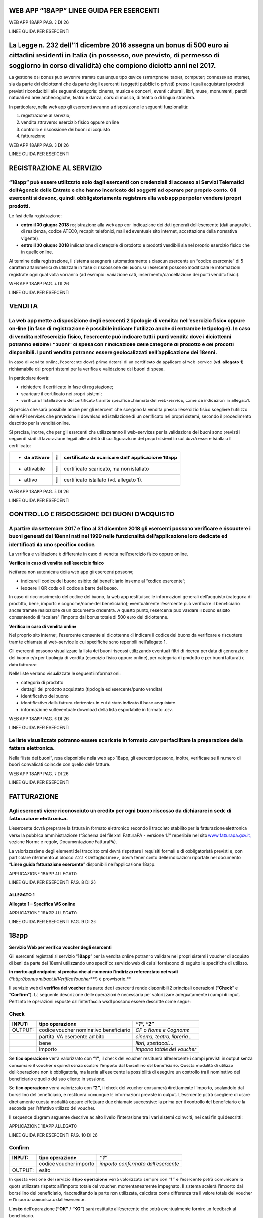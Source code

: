 WEB APP “18APP” LINEE GUIDA PER ESERCENTI
=========================================

WEB APP 18APP PAG. 2 DI 26

LINEE GUIDA PER ESERCENTI

La Legge n. 232 dell’11 dicembre 2016 assegna un bonus di 500 euro ai cittadini residenti in Italia (in possesso, ove previsto, di permesso di soggiorno in corso di validità) che compiono diciotto anni nel 2017.
===================================================================================================================================================================================================================

La gestione del bonus può avvenire tramite qualunque tipo device (smartphone, tablet, computer) connesso ad Internet, sia da parte dei diciottenni che da parte degli esercenti (soggetti pubblici o privati) presso i quali acquistare i prodotti previsti riconducibili alle seguenti categorie: cinema, musica e concerti, eventi culturali, libri, musei, monumenti, parchi naturali ed aree archeologiche, teatro e danza, corsi di musica, di teatro o di lingua straniera.

In particolare, nella web app gli esercenti avranno a disposizione le seguenti funzionalità:

1. registrazione al servizio;

2. vendita attraverso esercizio fisico oppure on line

3. controllo e riscossione dei buoni di acquisto

4. fatturazione

WEB APP 18APP PAG. 3 DI 26

LINEE GUIDA PER ESERCENTI

REGISTRAZIONE AL SERVIZIO
=========================

“18app” può essere utilizzato solo dagli esercenti con credenziali di accesso ai Servizi Telematici dell’Agenzia delle Entrate e che hanno incaricato dei soggetti ad operare per proprio conto. Gli esercenti si devono, quindi, obbligatoriamente registrare alla web app per poter vendere i propri prodotti.
----------------------------------------------------------------------------------------------------------------------------------------------------------------------------------------------------------------------------------------------------------------------------------------------------------------

Le fasi della registrazione:

-  **entro il 30 giugno 2018** registrazione alla web app con indicazione dei dati generali dell’esercente (dati anagrafici, di residenza, codice ATECO, recapiti telefonici, mail ed eventuale sito internet, accettazione della normativa vigente).

-  **entro il 30 giugno 2018** indicazione di categorie di prodotto e prodotti vendibili sia nel proprio esercizio fisico che in quello online.

Al termine della registrazione, il sistema assegnerà automaticamente a ciascun esercente un “codice esercente” di 5 caratteri alfanumerici da utilizzare in fase di riscossione dei buoni. Gli esercenti possono modificare le informazioni registrate ogni qual volta vorranno (ad esempio: variazione dati, inserimento/cancellazione dei punti vendita fisici).

WEB APP 18APP PAG. 4 DI 26

LINEE GUIDA PER ESERCENTI

VENDITA
=======

La web app mette a disposizione degli esercenti 2 tipologie di vendita: nell’esercizio fisico oppure on-line (in fase di registrazione è possibile indicare l’utilizzo anche di entrambe le tipologie). In caso di vendita nell’esercizio fisico, l’esercente può indicare tutti i punti vendita dove i diciottenni potranno esibire i “buoni” di spesa con l’indicazione delle categorie di prodotto e dei prodotti disponibili. I punti vendita potranno essere geolocalizzati nell’applicazione dei 18enni.
--------------------------------------------------------------------------------------------------------------------------------------------------------------------------------------------------------------------------------------------------------------------------------------------------------------------------------------------------------------------------------------------------------------------------------------------------------------------------------------------------------------

In caso di vendita online, l’esercente dovrà prima dotarsi di un certificato da applicare al web-service (**vd. allegato 1**) richiamabile dai propri sistemi per la verifica e validazione dei buoni di spesa.

In particolare dovrà:

-  richiedere il certificato in fase di registazione;

-  scaricare il certificato nei propri sistemi;

-  verificare l’istallazione del certificato tramite specifica chiamata del web-service, come da indicazioni in allegato1.

Si precisa che sarà possibile anche per gli esercenti che scelgono la vendita presso l’esercizio fisico scegliere l’utilizzo delle API services che prevedono il download ed istallazione di un certificato nei propri sistemi, secondo il procedimento descritto per la vendità online.

Si precisa, inoltre, che per gli esercenti che utilizzeranno il web-services per la validazione dei buoni sono previsti i seguenti stati di lavorazione legati alle attività di configurazione dei propri sistemi in cui dovrà essere istallato il certificato:

+----------------+---+---------------------------------------------------+
| -  da attivare |  | certificato da scaricare dall’ applicazione 18app |
+================+===+===================================================+
| -  attivabile  |  | certificato scaricato, ma non istallato           |
+----------------+---+---------------------------------------------------+
| -  attivo      |  | certificato istallato (vd. allegato 1).           |
+----------------+---+---------------------------------------------------+

WEB APP 18APP PAG. 5 DI 26

LINEE GUIDA PER ESERCENTI

CONTROLLO E RISCOSSIONE DEI BUONI D’ACQUISTO
============================================

A partire da settembre 2017 e fino al 31 dicembre 2018 gli esercenti possono verificare e riscuotere i buoni generati dai 18enni nati nel 1999 nelle funzionalità dell’applicazione loro dedicate ed identificati da uno specifico codice.
------------------------------------------------------------------------------------------------------------------------------------------------------------------------------------------------------------------------------------------

La verifica e validazione è differente in caso di vendita nell’esercizio fisico oppure online.

**Verifica in caso di vendita nell’esercizio fisico**

Nell’area non autenticata della web app gli esercenti possono;

-  indicare il codice del buono esibito dal beneficiario insieme al “codice esercente”;

-  leggere il QR code o il codice a barre del buono.

In caso di riconoscimento del codice del buono, la web app restituisce le informazioni generali dell’acquisto (categoria di prodotto, bene, importo e cognome/nome del beneficiario); eventualmente l’esercente può verificare il beneficiario anche tramite l’esibizione di un documento d’identità. A questo punto, l’esercente può validare il buono esibito consentendo di “scalare” l’importo dal bonus totale di 500 euro del diciottenne.

**Verifica in caso di vendita online**

Nel proprio sito internet, l’esercente consente al diciottenne di indicare il codice del buono da verificare e riscuotere tramite chiamata al web-service le cui specifiche sono reperibili nell’allegato 1.

Gli esercenti possono visualizzare la lista dei buoni riscossi utilizzando eventuali filtri di ricerca per data di generazione del buono e/o per tipologia di vendita (esercizio fisico oppure online), per categoria di prodotto e per buoni fatturati o data fatturare.

Nelle liste verrano visualizzate le seguenti informazioni:

-  categoria di prodotto

-  dettagli del prodotto acquistato (tipologia ed esercente/punto vendita)

-  identificativo del buono

-  identificativo della fattura elettronica in cui è stato indicato il bene acquistato

-  informazione sull’eventuale download della lista esportabile in formato .csv.

WEB APP 18APP PAG. 6 DI 26

LINEE GUIDA PER ESERCENTI

Le liste visualizzate potranno essere scaricate in formato .csv per facilitare la preparazione della fattura elettronica.
-------------------------------------------------------------------------------------------------------------------------

Nella “lista dei buoni”, resa disponibile nella web app 18app, gli esercenti possono, inoltre, verificare se il numero di buoni convalidati coincide con quello delle fatture.

WEB APP 18APP PAG. 7 DI 26

LINEE GUIDA PER ESERCENTI

FATTURAZIONE
============

Agli esercenti viene riconosciuto un credito per ogni buono riscosso da dichiarare in sede di fatturazione elettronica.
-----------------------------------------------------------------------------------------------------------------------

L’esercente dovrà preparare la fattura in formato elettronico secondo il tracciato stabilito per la fatturazione elettronica verso la pubblica amministrazione (“Schema del file xml FatturaPA - versione 1.1” reperibile nel sito `www.fatturapa.gov.it, <http://www.fatturapa.gov.it/>`__ sezione Norme e regole, Documentazione FatturaPA).

La valorizzazione degli elementi del tracciato xml dovrà rispettare i requisiti formali e di obbligatorietà previsti e, con particolare riferimento al blocco 2.2.1 <DettaglioLinee>, dovrà tener conto delle indicazioni riportate nel documento “\ **Linee guida fatturazione esercente**\ ” disponibili nell’applicazione 18app.

APPLICAZIONE 18APP ALLEGATO

LINEE GUIDA PER ESERCENTI PAG. 8 DI 26

ALLEGATO 1
~~~~~~~~~~

**Allegato 1 – Specifica WS online**

APPLICAZIONE 18APP ALLEGATO

LINEE GUIDA PER ESERCENTI PAG. 9 DI 26

18app
=====

**Servizio Web per verifica voucher degli esercenti**

Gli esercenti registrati al servizio “\ **18app**\ ” per la vendita online potranno validare nei propri sistemi i voucher di acquisto di beni da parte dei 18enni utilizzando uno specifico servizio web di cui si forniscono di seguito le specifiche di utilizzo.

**In merito agli endpoint, si precisa che al momento l’indirizzo referenziato nel wsdl (**\ *\ *\ http://bonus.mibact.it/VerificaVoucher\ *\ *\ **) è provvisorio.**

Il servizio web di **verifica del voucher** da parte degli esercenti rende disponibili 2 principali operazioni (“**Check**\ ” e “\ **Confirm**\ ”). La seguente descrizione delle operazioni è necessaria per valorizzare adeguatamente i campi di input. Pertanto le operazioni esposte dall’interfaccia wsdl possono essere descritte come segue:

Check
-----

+---------+----------------------------------------+------------------------------+
| INPUT:  | tipo operazione                        | *“1”, “2”*                   |
+=========+========================================+==============================+
| OUTPUT: | codice voucher nominativo beneficiario | *CF o Nome e Cognome*        |
+---------+----------------------------------------+------------------------------+
|         | partita IVA esercente ambito           | *cinema, teatro, libreria…*  |
+---------+----------------------------------------+------------------------------+
|         | bene                                   | *libri, spettacoli…*         |
+---------+----------------------------------------+------------------------------+
|         | importo                                | *importo totale del voucher* |
+---------+----------------------------------------+------------------------------+

Se **tipo operazione** verrà valorizzato con **“1”**, il check del voucher restituerà all’esercente i campi previsti in output senza consumare il voucher e quindi senza scalare l’importo dal borsellino del beneficiario. Questa modalità di utilizzo dell’operazione non è obbligatoria, ma lascia all’esercente la possibilità di eseguire un controllo tra il nominativo del beneficiario e quello del suo cliente in sessione.

Se **tipo operazione** verrà valorizzato con **“2”**, il check del voucher consumerà direttamente l’importo, scalandolo dal borsellino del beneficiario, e restituerà comunque le informazioni previste in output. L’esercente potrà scegliere di usare direttamente questa modalità oppure effettuare due chiamate successive: la prima per il controllo del beneficiario e la seconda per l’effettivo utilizzo del voucher.

Il sequence diagram seguente descrive ad alto livello l’interazione tra i vari sistemi coinvolti, nei casi fin qui descritti:

|image0|

APPLICAZIONE 18APP ALLEGATO

LINEE GUIDA PER ESERCENTI PAG. 10 DI 26

Confirm
-------

+---------+------------------------+-------------------------------------+
| INPUT:  | tipo operazione        | *“1”*                               |
+=========+========================+=====================================+
|         | codice voucher importo | *importo confermato dall’esercente* |
+---------+------------------------+-------------------------------------+
| OUTPUT: | esito                  |                                     |
+---------+------------------------+-------------------------------------+

In questa versione del servizio il **tipo operazione** verrà valorizzato sempre con **“1”** e l’esercente potrà comunicare la quota utilizzata rispetto all’importo totale del voucher, momentaneamente impegnato. Il sistema scalerà l’importo dal borsellino del beneficiario, riaccreditando la parte non utilizzata, calcolata come differenza tra il valore totale del voucher e l’importo comunicato dall’esercente.

L’\ **esito** dell’operazione (**“OK”** / **“KO”**) sarà restituito all’esercente che potrà eventualmente fornire un feedback al beneficiario.

APPLICAZIONE 18APP ALLEGATO

LINEE GUIDA PER ESERCENTI PAG. 11 DI 26

Modalità di autenticazione
==========================

Per consumare il web service di verifica del voucher, ogni esercente dovrà essere dotato di un **certificato di autenticazione** da installare nel proprio client del servizio e da utilizzare nella chiamata SOAP per effettuare l’autenticazione in modalità SSL con certificato client.

Tale certificato X509 sarà generabile e scaricabile in formato .cer direttamente tramite l’applicazione web dedicata agli esercenti, in area autenticata. In particolare il processo di generazione del certificato prevede due step:

1. Il primo step di richiesta del certificato; a seguito di questa operazione il sistema prende in carico la richiesta.

2. Il secondo step di verifica esito della richiesta; questa operazione controlla se è pronto il certificato emesso da CA dedicata ed eventualmente lo rende disponibile per il download.

Durante il primo step sarà necessario caricare un file .der rappresentante la richiesta di certificato alla CA dedicata al progetto. Tale csr deve presentare le seguenti caratteristiche:

-  Algoritmo generazione chiavi: RSA

-  Lunghezza chiavi: 2048 bit

Una volta scaricato il certificato X509 va installato, insieme alla corrispondente chiave privata, nel client utilizzato per il servizio di verifica voucher. Pertanto l’evento di download del certificato non può rappresentare la definitiva attivazione dell’esercente. E’ stato previsto uno step di attivazione, di tipo “Check” con i seguenti valori di input:

-  tipo operazione = 1

-  codice voucher = 11aa22bb

Questa operazione equivale ad una transazione di attivazione, il cui unico effetto è quello di portare l’esercente nello stato attivo. Da questo momento in poi i beneficiari potranno generare voucher reali per tale esercente.

Endpoint del servizio

Il servizio risponde ai seguenti endpoint https://wstest.18app.italia.it/VerificaVoucherWEB/VerificaVoucher (ambiente di prova) https://ws.18app.italia.it/VerificaVoucherWEB/VerificaVoucher (ambiente reale)

APPLICAZIONE 18APP ALLEGATO

LINEE GUIDA PER ESERCENTI PAG. 12 DI 26

Codici di errore
================

La seguente tabella rappresenta i possibili errori gestiti dal sistema:

+-----------------+-------------------------------------------------------------------------------------------------------------------+
| **Codice/Code** | **Descrizione/Description**                                                                                       |
+=================+===================================================================================================================+
| 01              | Errore nel formato dei parametri in input, verificarli e riprovare                                                |
+-----------------+-------------------------------------------------------------------------------------------------------------------+
|                 | Error in the input parameters, check and try again                                                                |
+-----------------+-------------------------------------------------------------------------------------------------------------------+
| 02              | Il buono richiesto non è disponibile sul sistema o è già stato riscosso o annullato                               |
+-----------------+-------------------------------------------------------------------------------------------------------------------+
|                 | The requested voucher is not available on the system. It could be already collected or canceled                   |
+-----------------+-------------------------------------------------------------------------------------------------------------------+
| 03              | Impossibile attivare l'esercente. Verificare che i dati siano corretti e che                                      |
|                 |                                                                                                                   |
|                 | l'esercente non sia già stato attivato                                                                            |
+-----------------+-------------------------------------------------------------------------------------------------------------------+
|                 | Impossible to activate the user. Please verify input parameters and that the user has not been already activated. |
+-----------------+-------------------------------------------------------------------------------------------------------------------+
| 04              | L'importo richiesto è superiore all'importo del buono selezionato                                                 |
+-----------------+-------------------------------------------------------------------------------------------------------------------+
|                 | The amount claimed is greater than the amount of the selected voucher                                             |
+-----------------+-------------------------------------------------------------------------------------------------------------------+
| 05              | Non si può verificare o consumare il buono poichè l'esercente risulta non attivo                                  |
+-----------------+-------------------------------------------------------------------------------------------------------------------+
|                 | User inactive, voucher impossible to verify.                                                                      |
+-----------------+-------------------------------------------------------------------------------------------------------------------+
| 06              | Ambito e bene del buono non coincidono con ambiti e beni trattati dall’esercente                                  |
+-----------------+-------------------------------------------------------------------------------------------------------------------+
|                 | Category and type of this voucher are not aligned with category and type managed by the user.                     |
+-----------------+-------------------------------------------------------------------------------------------------------------------+

|image1|

APPLICAZIONE 18APP ALLEGATO

LINEE GUIDA PER ESERCENTI PAG. 13 DI 26

Esempi di request/response
==========================

Di seguito si riportano due esempi di request e relativa response, sia per l’operation “Check” che per l’operation “Confirm”.

“Check”

Check request:

<soapenv:Envelope xmlns:soapenv="http://schemas.xmlsoap.org/soap/envelope/" xmlns:ver="http://bonus.mibact.it/VerificaVoucher/">

<soapenv:Header/>

<soapenv:Body>

<ver:CheckRequestObj>

<checkReq>

<tipoOperazione>1</tipoOperazione>

<codiceVoucher>2a75f266</codiceVoucher>

<!--Optional:

<partitaIvaEsercente>?</partitaIvaEsercente>

-->

</checkReq>

</ver:CheckRequestObj>

</soapenv:Body>

</soapenv:Envelope> Check response:

<soapenv:Envelope xmlns:soapenv="http://schemas.xmlsoap.org/soap/envelope/">

<soapenv:Body>

<a:CheckResponseObj xmlns:a="http://bonus.mibact.it/VerificaVoucher/">

<checkResp>

<nominativoBeneficiario>AAABBB10X10X111D</nominativoBeneficiario>

<partitaIvaEsercente>01043931003</partitaIvaEsercente>

|image2|

APPLICAZIONE 18APP ALLEGATO

LINEE GUIDA PER ESERCENTI PAG. 14 DI 26

<ambito>Teatro</ambito>

<bene>Biglietti</bene>

<importo>40.5</importo>

</checkResp>

</a:CheckResponseObj>

</soapenv:Body>

</soapenv:Envelope>

“Confirm”

Confirm request:

<soapenv:Envelope xmlns:soapenv="http://schemas.xmlsoap.org/soap/envelope/" xmlns:ver="http://bonus.mibact.it/VerificaVoucher/">

<soapenv:Header/>

<soapenv:Body>

<ver:ConfirmRequestObj>

<checkReq>

<tipoOperazione>1</tipoOperazione>

<codiceVoucher>2a75f266</codiceVoucher>

<importo>30.20</importo>

</checkReq>

</ver:ConfirmRequestObj>

</soapenv:Body>

</soapenv:Envelope> Confirm response:

<soapenv:Envelope xmlns:soapenv="http://schemas.xmlsoap.org/soap/envelope/">

<soapenv:Body>

<a:ConfirmResponseObj xmlns:a="http://bonus.mibact.it/VerificaVoucher/">

<checkResp>

<esito>OK</esito>

</checkResp>

</a:ConfirmResponseObj>

</soapenv:Body>

</soapenv:Envelope>

APPLICAZIONE 18APP ALLEGATO

LINEE GUIDA PER ESERCENTI PAG. 15 DI 26

WSDL VerificaVoucher.wsdl
=========================

targetnamespace: http://bonus.mibact.it/VerificaVoucher/

services bindings porttypes messages types

`VerificaVouc <#_bookmark0>`__ `her <#_bookmark0>`__
----------------------------------------------------

`VerificaVoucherS <#_bookmark2>`__\ `OAP <#_bookmark2>`__

`VerificaVouc <#_bookmark3>`__\ `her <#_bookmark3>`__

`CheckRequest <#_bookmark6>`__\ `Check <#_bookmark18>`__

`CheckRespons <#_bookmark7>`__\ `e <#_bookmark7>`__\ `ConfirmReque <#_bookmark8>`__\ `st <#_bookmark8>`__\ `ConfirmRespo <#_bookmark9>`__\ `nse <#_bookmark9>`__

`CheckRequestObj <#_bookmark10>`__\ `CheckResponse <#_bookmark22>`__

`CheckResponseO <#_bookmark12>`__\ `bj <#_bookmark12>`__

`Confirm <#_bookmark28>`__\ `ConfirmRequestO <#_bookmark14>`__\ `bj <#_bookmark14>`__

`ConfirmResponse <#_bookmark32>`__

`ConfirmResponse <#_bookmark16>`__\ `Obj <#_bookmark16>`__

attributeFormDefault: elementFormDefault:

targetNamespace: http://bonus.mibact.it/VerificaVoucher/

Elements Complex types

`CheckRequestObj <#_bookmark10>`__\ `Check <#_bookmark18>`__\ `CheckResponseObj <#_bookmark12>`__\ `CheckResponse <#_bookmark22>`__\ `ConfirmRequestObj <#_bookmark14>`__\ `Confirm <#_bookmark28>`__\ `ConfirmResponseObj <#_bookmark16>`__\ `ConfirmResponse <#_bookmark32>`__

service **VerificaVoucher**

+---------+--------------------------------------------------------------------------+
| diagram | |image3|                                                                 |
+=========+==========================================================================+
| ports   | **VerificaVoucherSOAP**                                                  |
|         |                                                                          |
|         | binding `tns:VerificaVoucherSOAP <#_bookmark2>`__                        |
|         |                                                                          |
|         | extensibility <soap:address                                              |
|         |                                                                          |
|         | location="https://bonus.mibact.it/VerificaVoucherWEB/VerificaVoucher"/>  |
+---------+--------------------------------------------------------------------------+
| source  | <wsdl:service name="VerificaVoucher">                                    |
|         |                                                                          |
|         | <wsdl:port name="VerificaVoucherSOAP" binding="tns:VerificaVoucherSOAP"> |
+---------+--------------------------------------------------------------------------+

APPLICAZIONE 18APP ALLEGATO

LINEE GUIDA PER ESERCENTI PAG. 16 DI 26

+--+---------------------------------------------------------------------------------------+
|  | <soap:address location="https://bonus.mibact.it/VerificaVoucherWEB/VerificaVoucher"/> |
|  |                                                                                       |
|  | </wsdl:port>                                                                          |
|  |                                                                                       |
|  | </wsdl:service>                                                                       |
+--+---------------------------------------------------------------------------------------+

binding **VerificaVoucherSOAP**

+---------------+----------------------------------------------------------------------------------------------------------------------------------+
| diagram       | |image4|                                                                                                                         |
+===============+==================================================================================================================================+
| type          | `tns:VerificaVoucher <#_bookmark3>`__                                                                                            |
+---------------+----------------------------------------------------------------------------------------------------------------------------------+
| extensibility | <soap:binding style="document" transport=\ `"http://schemas.xmlsoap.org/soap/http <http://schemas.xmlsoap.org/soap/http>`__"/>   |
+---------------+----------------------------------------------------------------------------------------------------------------------------------+
| operations    | **Check**                                                                                                                        |
|               |                                                                                                                                  |
|               | extensibility <soap:operation                                                                                                    |
|               |                                                                                                                                  |
|               | soapAction="http://bonus.mibact.it/VerificaVoucher/Check"/>                                                                      |
|               |                                                                                                                                  |
|               | input <soap:body use="literal"/>                                                                                                 |
|               |                                                                                                                                  |
|               | output <soap:body use="literal"/>                                                                                                |
|               |                                                                                                                                  |
|               | **Confirm**                                                                                                                      |
|               |                                                                                                                                  |
|               | extensibility <soap:operation                                                                                                    |
|               |                                                                                                                                  |
|               | soapAction="http://bonus.mibact.it/VerificaVoucher/Confirm"/>                                                                    |
|               |                                                                                                                                  |
|               | input <soap:body use="literal"/>                                                                                                 |
|               |                                                                                                                                  |
|               | output <soap:body use="literal"/>                                                                                                |
+---------------+----------------------------------------------------------------------------------------------------------------------------------+
| used by       | Port `VerificaVoucherSOAP <#_bookmark1>`__ in Service `VerificaVoucher <#_bookmark0>`__                                          |
+---------------+----------------------------------------------------------------------------------------------------------------------------------+
| source        | <wsdl:binding name="VerificaVoucherSOAP" type="tns:VerificaVoucher">                                                             |
|               |                                                                                                                                  |
|               | <soap:binding style="document" transport=\ `"http://schemas.xmlsoap.org/soap/http <http://schemas.xmlsoap.org/soap/http>`__"/>   |
|               |                                                                                                                                  |
|               | <wsdl:operation name="Check">                                                                                                    |
|               |                                                                                                                                  |
|               | <soap:operation soapAction=\ `"http://bonus.mibact.it/VerificaVoucher/Check <http://bonus.mibact.it/VerificaVoucher/Check>`__"/> |
|               |                                                                                                                                  |
|               | <wsdl:input>                                                                                                                     |
|               |                                                                                                                                  |
|               | <soap:body use="literal"/>                                                                                                       |
+---------------+----------------------------------------------------------------------------------------------------------------------------------+

APPLICAZIONE 18APP ALLEGATO

LINEE GUIDA PER ESERCENTI PAG. 17 DI 26

+--+--------------------------------------------------------------------------------------------------------------------------------------+
|  | </wsdl:input>                                                                                                                        |
|  |                                                                                                                                      |
|  | <wsdl:output>                                                                                                                        |
|  |                                                                                                                                      |
|  | <soap:body use="literal"/>                                                                                                           |
|  |                                                                                                                                      |
|  | </wsdl:output>                                                                                                                       |
|  |                                                                                                                                      |
|  | </wsdl:operation>                                                                                                                    |
|  |                                                                                                                                      |
|  | <wsdl:operation name="Confirm">                                                                                                      |
|  |                                                                                                                                      |
|  | <soap:operation soapAction=\ `"http://bonus.mibact.it/VerificaVoucher/Confirm <http://bonus.mibact.it/VerificaVoucher/Confirm>`__"/> |
|  |                                                                                                                                      |
|  | <wsdl:input>                                                                                                                         |
|  |                                                                                                                                      |
|  | <soap:body use="literal"/>                                                                                                           |
|  |                                                                                                                                      |
|  | </wsdl:input>                                                                                                                        |
|  |                                                                                                                                      |
|  | <wsdl:output>                                                                                                                        |
|  |                                                                                                                                      |
|  | <soap:body use="literal"/>                                                                                                           |
|  |                                                                                                                                      |
|  | </wsdl:output>                                                                                                                       |
|  |                                                                                                                                      |
|  | </wsdl:operation>                                                                                                                    |
|  |                                                                                                                                      |
|  | </wsdl:binding>                                                                                                                      |
+--+--------------------------------------------------------------------------------------------------------------------------------------+

porttype **VerificaVoucher**

+------------+-----------------------------------------------+
| diagram    | |image5|                                      |
+============+===============================================+
| operations | **Check**                                     |
|            |                                               |
|            | input `tns:CheckRequest <#_bookmark6>`__      |
|            |                                               |
|            | output `tns:CheckResponse <#_bookmark7>`__    |
|            |                                               |
|            | **Confirm**                                   |
|            |                                               |
|            | input `tns:ConfirmRequest <#_bookmark8>`__    |
|            |                                               |
|            | output `tns:ConfirmResponse <#_bookmark9>`__  |
+------------+-----------------------------------------------+
| used by    | binding `VerificaVoucherSOAP <#_bookmark2>`__ |
+------------+-----------------------------------------------+
| source     | <wsdl:portType name="VerificaVoucher">        |
|            |                                               |
|            | <wsdl:operation name="Check">                 |
|            |                                               |
|            | <wsdl:input message="tns:CheckRequest"/>      |
|            |                                               |
|            | <wsdl:output message="tns:CheckResponse"/>    |
|            |                                               |
|            | </wsdl:operation>                             |
|            |                                               |
|            | <wsdl:operation name="Confirm">               |
+------------+-----------------------------------------------+

APPLICAZIONE 18APP ALLEGATO

LINEE GUIDA PER ESERCENTI PAG. 18 DI 26

+--+----------------------------------------------+
|  | <wsdl:input message="tns:ConfirmRequest"/>   |
|  |                                              |
|  | <wsdl:output message="tns:ConfirmResponse"/> |
|  |                                              |
|  | </wsdl:operation>                            |
|  |                                              |
|  | </wsdl:portType>                             |
+--+----------------------------------------------+

message **CheckRequest**

+---------+-----------------------------------------------------------------------------------------+
| parts   | **parameters**                                                                          |
|         |                                                                                         |
|         | element `tns:CheckRequestObj <#_bookmark10>`__                                          |
+=========+=========================================================================================+
| used by | Operation `Check <#_bookmark4>`__ in PortType `VerificaVouche <#_bookmark3>`__\ **\ r** |
+---------+-----------------------------------------------------------------------------------------+
| source  | <wsdl:message name="CheckRequest">                                                      |
|         |                                                                                         |
|         | <wsdl:part name="parameters" element="tns:CheckRequestObj"/>                            |
|         |                                                                                         |
|         | </wsdl:message>                                                                         |
+---------+-----------------------------------------------------------------------------------------+

message **CheckResponse**

+---------+-----------------------------------------------------------------------------------------+
| parts   | **parameters**                                                                          |
|         |                                                                                         |
|         | element `tns:CheckResponseObj <#_bookmark12>`__                                         |
+=========+=========================================================================================+
| used by | Operation `Check <#_bookmark4>`__ in PortType `VerificaVouche <#_bookmark3>`__\ **\ r** |
+---------+-----------------------------------------------------------------------------------------+
| source  | <wsdl:message name="CheckResponse">                                                     |
|         |                                                                                         |
|         | <wsdl:part name="parameters" element="tns:CheckResponseObj"/>                           |
|         |                                                                                         |
|         | </wsdl:message>                                                                         |
+---------+-----------------------------------------------------------------------------------------+

message **ConfirmRequest**

+---------+-------------------------------------------------------------------------------------------+
| parts   | **parameters**                                                                            |
|         |                                                                                           |
|         | element `tns:ConfirmRequestObj <#_bookmark14>`__                                          |
+=========+===========================================================================================+
| used by | Operation `Confirm <#_bookmark5>`__ in PortType `VerificaVouche <#_bookmark3>`__\ **\ r** |
+---------+-------------------------------------------------------------------------------------------+
| source  | <wsdl:message name="ConfirmRequest">                                                      |
|         |                                                                                           |
|         | <wsdl:part name="parameters" element="tns:ConfirmRequestObj"/>                            |
|         |                                                                                           |
|         | </wsdl:message>                                                                           |
+---------+-------------------------------------------------------------------------------------------+

message **ConfirmResponse**

**Codice campo modificato Codice campo modificato**

**Codice campo modificato Codice campo modificato**

**Codice campo modificato Codice campo modificato**

**Codice campo modificato Codice campo modificato**

APPLICAZIONE 18APP ALLEGATO

LINEE GUIDA PER ESERCENTI PAG. 19 DI 26

element **CheckRequestObj**

+------------+-------------------------------------------------+
| diagram    | |image6|                                        |
+============+=================================================+
| namespace  | http://bonus.mibact.it/VerificaVoucher/         |
+------------+-------------------------------------------------+
| properties | content complex                                 |
+------------+-------------------------------------------------+
| children   | `checkReq <#_bookmark11>`__                     |
+------------+-------------------------------------------------+
| source     | <xsd:element name="CheckRequestObj">            |
|            |                                                 |
|            | <xsd:complexType>                               |
|            |                                                 |
|            | <xsd:sequence>                                  |
|            |                                                 |
|            | <xsd:element name="checkReq" type="tns:Check"/> |
|            |                                                 |
|            | </xsd:sequence>                                 |
|            |                                                 |
|            | </xsd:complexType>                              |
|            |                                                 |
|            | </xsd:element>                                  |
+------------+-------------------------------------------------+

element **CheckRequestObj/checkReq**

+------------+-----------------------------------------------------------------------------------------------------------------------------+
| diagram    | |image7|                                                                                                                    |
+============+=============================================================================================================================+
| type       | `tns:Check <#_bookmark18>`__                                                                                                |
+------------+-----------------------------------------------------------------------------------------------------------------------------+
| properties | content complex                                                                                                             |
+------------+-----------------------------------------------------------------------------------------------------------------------------+
| children   | `tipoOperazione <#_bookmark19>`__\ **\ **\ `codiceVoucher <#_bookmark20>`__\ **\ **\ `partitaIvaEsercente <#_bookmark21>`__ |
+------------+-----------------------------------------------------------------------------------------------------------------------------+
| source     | <xsd:element name="checkReq" type="tns:Check"/>                                                                             |
+------------+-----------------------------------------------------------------------------------------------------------------------------+

element **CheckResponseObj**

+------------+-----------------------------------------+
| diagram    | |image8|                                |
+============+=========================================+
| namespace  | http://bonus.mibact.it/VerificaVoucher/ |
+------------+-----------------------------------------+
| properties | content complex                         |
+------------+-----------------------------------------+
| children   | `checkResp <#_bookmark13>`__            |
+------------+-----------------------------------------+
| source     | <xsd:element name="CheckResponseObj">   |
+------------+-----------------------------------------+

APPLICAZIONE 18APP ALLEGATO

LINEE GUIDA PER ESERCENTI PAG. 20 DI 26

+--+----------------------------------------------------------+
|  | <xsd:complexType>                                        |
|  |                                                          |
|  | <xsd:sequence>                                           |
|  |                                                          |
|  | <xsd:element name="checkResp" type="tns:CheckResponse"/> |
|  |                                                          |
|  | </xsd:sequence>                                          |
|  |                                                          |
|  | </xsd:complexType>                                       |
|  |                                                          |
|  | </xsd:element>                                           |
+--+----------------------------------------------------------+

element **CheckResponseObj/checkResp**

+------------+-----------------------------------------------------------------------------------------------------------------------------------------------------------------------------------------------------------------------------------+
| diagram    | |image9|                                                                                                                                                                                                                          |
+============+===================================================================================================================================================================================================================================+
| type       | `tns:CheckResponse <#_bookmark22>`__                                                                                                                                                                                              |
+------------+-----------------------------------------------------------------------------------------------------------------------------------------------------------------------------------------------------------------------------------+
| properties | content complex                                                                                                                                                                                                                   |
+------------+-----------------------------------------------------------------------------------------------------------------------------------------------------------------------------------------------------------------------------------+
| children   | `nominativoBeneficiario <#element-checkresponsenominativobeneficiario>`__\ **\ **\ `partitaIvaEsercente <#_bookmark24>`__\ **\ **\ `ambito <#_bookmark25>`__\ **\ **\ `bene <#_bookmark26>`__\ **\ **\ `importo <#_bookmark27>`__ |
+------------+-----------------------------------------------------------------------------------------------------------------------------------------------------------------------------------------------------------------------------------+
| source     | <xsd:element name="checkResp" type="tns:CheckResponse"/>                                                                                                                                                                          |
+------------+-----------------------------------------------------------------------------------------------------------------------------------------------------------------------------------------------------------------------------------+

element **ConfirmRequestObj**

+------------+---------------------------------------------------+
| diagram    | |image10|                                         |
+============+===================================================+
| namespace  | http://bonus.mibact.it/VerificaVoucher/           |
+------------+---------------------------------------------------+
| properties | content complex                                   |
+------------+---------------------------------------------------+
| children   | `checkReq <#_bookmark15>`__                       |
+------------+---------------------------------------------------+
| source     | <xsd:element name="ConfirmRequestObj">            |
|            |                                                   |
|            | <xsd:complexType>                                 |
|            |                                                   |
|            | <xsd:sequence>                                    |
|            |                                                   |
|            | <xsd:element name="checkReq" type="tns:Confirm"/> |
|            |                                                   |
|            | </xsd:sequence>                                   |
|            |                                                   |
|            | </xsd:complexType>                                |
|            |                                                   |
|            | </xsd:element>                                    |
+------------+---------------------------------------------------+

APPLICAZIONE 18APP ALLEGATO

LINEE GUIDA PER ESERCENTI PAG. 21 DI 26

element **ConfirmRequestObj/checkReq**

+------------+-----------------------------------------------------------------------------------------------------------------+
| diagram    | |image11|                                                                                                       |
+============+=================================================================================================================+
| type       | `tns:Confirm <#_bookmark28>`__                                                                                  |
+------------+-----------------------------------------------------------------------------------------------------------------+
| properties | content complex                                                                                                 |
+------------+-----------------------------------------------------------------------------------------------------------------+
| children   | `tipoOperazione <#_bookmark29>`__\ **\ **\ `codiceVoucher <#_bookmark30>`__\ **\ **\ `importo <#_bookmark31>`__ |
+------------+-----------------------------------------------------------------------------------------------------------------+
| source     | <xsd:element name="checkReq" type="tns:Confirm"/>                                                               |
+------------+-----------------------------------------------------------------------------------------------------------------+

element **ConfirmResponseObj**

+------------+------------------------------------------------------------+
| diagram    | |image12|                                                  |
+============+============================================================+
| namespace  | http://bonus.mibact.it/VerificaVoucher/                    |
+------------+------------------------------------------------------------+
| properties | content complex                                            |
+------------+------------------------------------------------------------+
| children   | `checkResp <#_bookmark17>`__                               |
+------------+------------------------------------------------------------+
| source     | <xsd:element name="ConfirmResponseObj">                    |
|            |                                                            |
|            | <xsd:complexType>                                          |
|            |                                                            |
|            | <xsd:sequence>                                             |
|            |                                                            |
|            | <xsd:element name="checkResp" type="tns:ConfirmResponse"/> |
|            |                                                            |
|            | </xsd:sequence>                                            |
|            |                                                            |
|            | </xsd:complexType>                                         |
|            |                                                            |
|            | </xsd:element>                                             |
+------------+------------------------------------------------------------+

element **ConfirmResponseObj/checkResp**

+---------+----------------------------------------+
| diagram | |image13|                              |
+=========+========================================+
| type    | `tns:ConfirmResponse <#_bookmark32>`__ |
+---------+----------------------------------------+

APPLICAZIONE 18APP ALLEGATO

LINEE GUIDA PER ESERCENTI PAG. 22 DI 26

+------------+------------------------------------------------------------+
| properties | content complex                                            |
+============+============================================================+
| children   | `esito <#_bookmark33>`__                                   |
+------------+------------------------------------------------------------+
| source     | <xsd:element name="checkResp" type="tns:ConfirmResponse"/> |
+------------+------------------------------------------------------------+

complexType **Check**

+-----------+-----------------------------------------------------------------------------------------------------------------------------+
| diagram   | |image14|                                                                                                                   |
+===========+=============================================================================================================================+
| namespace | http://bonus.mibact.it/VerificaVoucher/                                                                                     |
+-----------+-----------------------------------------------------------------------------------------------------------------------------+
| children  | `tipoOperazione <#_bookmark19>`__\ **\ **\ `codiceVoucher <#_bookmark20>`__\ **\ **\ `partitaIvaEsercente <#_bookmark21>`__ |
+-----------+-----------------------------------------------------------------------------------------------------------------------------+
| used by   | element `CheckRequestObj/checkReq <#_bookmark11>`__                                                                         |
+-----------+-----------------------------------------------------------------------------------------------------------------------------+
| source    | <xsd:complexType name="Check">                                                                                              |
|           |                                                                                                                             |
|           | <xsd:sequence>                                                                                                              |
|           |                                                                                                                             |
|           | <xsd:element name="tipoOperazione" type="xsd:string" minOccurs="1" maxOccurs="1"/>                                          |
|           |                                                                                                                             |
|           | <xsd:element name="codiceVoucher" type="xsd:string" minOccurs="1" maxOccurs="1"/>                                           |
|           |                                                                                                                             |
|           | <xsd:element name="partitaIvaEsercente" type="xsd:string" minOccurs="0" maxOccurs="1"/>                                     |
|           |                                                                                                                             |
|           | </xsd:sequence>                                                                                                             |
|           |                                                                                                                             |
|           | </xsd:complexType>                                                                                                          |
+-----------+-----------------------------------------------------------------------------------------------------------------------------+

element **Check/tipoOperazione**

+------------+------------------------------------------------------------------------------------+
| diagram    | |image15|                                                                          |
+============+====================================================================================+
| type       | **xsd:string**                                                                     |
+------------+------------------------------------------------------------------------------------+
| properties | content simple                                                                     |
+------------+------------------------------------------------------------------------------------+
| source     | <xsd:element name="tipoOperazione" type="xsd:string" minOccurs="1" maxOccurs="1"/> |
+------------+------------------------------------------------------------------------------------+

element **Check/codiceVoucher**

+---------+-----------+
| diagram | |image16| |
+---------+-----------+

APPLICAZIONE 18APP ALLEGATO

LINEE GUIDA PER ESERCENTI PAG. 23 DI 26

+------------+-----------------------------------------------------------------------------------+
| type       | **xsd:string**                                                                    |
+============+===================================================================================+
| properties | content simple                                                                    |
+------------+-----------------------------------------------------------------------------------+
| source     | <xsd:element name="codiceVoucher" type="xsd:string" minOccurs="1" maxOccurs="1"/> |
+------------+-----------------------------------------------------------------------------------+

element **Check/partitaIvaEsercente**

+------------+-----------------------------------------------------------------------------------------+
| diagram    | |image17|                                                                               |
+============+=========================================================================================+
| type       | **xsd:string**                                                                          |
+------------+-----------------------------------------------------------------------------------------+
| properties | minOcc 0                                                                                |
|            |                                                                                         |
|            | maxOcc 1 content simple                                                                 |
+------------+-----------------------------------------------------------------------------------------+
| source     | <xsd:element name="partitaIvaEsercente" type="xsd:string" minOccurs="0" maxOccurs="1"/> |
+------------+-----------------------------------------------------------------------------------------+

complexType **CheckResponse**

+-----------+-----------------------------------------------------------------------------------------------------------------------------------------------------------------------------------------------------------------------------------+
| diagram   | |image18|                                                                                                                                                                                                                         |
+===========+===================================================================================================================================================================================================================================+
| namespace | http://bonus.mibact.it/VerificaVoucher/                                                                                                                                                                                           |
+-----------+-----------------------------------------------------------------------------------------------------------------------------------------------------------------------------------------------------------------------------------+
| children  | `nominativoBeneficiario <#element-checkresponsenominativobeneficiario>`__\ **\ **\ `partitaIvaEsercente <#_bookmark24>`__\ **\ **\ `ambito <#_bookmark25>`__\ **\ **\ `bene <#_bookmark26>`__\ **\ **\ `importo <#_bookmark27>`__ |
+-----------+-----------------------------------------------------------------------------------------------------------------------------------------------------------------------------------------------------------------------------------+
| used by   | element `CheckResponseObj/checkResp <#_bookmark13>`__                                                                                                                                                                             |
+-----------+-----------------------------------------------------------------------------------------------------------------------------------------------------------------------------------------------------------------------------------+
| source    | <xsd:complexType name="CheckResponse">                                                                                                                                                                                            |
|           |                                                                                                                                                                                                                                   |
|           | <xsd:sequence>                                                                                                                                                                                                                    |
|           |                                                                                                                                                                                                                                   |
|           | <xsd:element name="nominativoBeneficiario" type="xsd:string" minOccurs="1" maxOccurs="1"/>                                                                                                                                        |
|           |                                                                                                                                                                                                                                   |
|           | <xsd:element name="partitaIvaEsercente" type="xsd:string" minOccurs="1" maxOccurs="1"/>                                                                                                                                           |
|           |                                                                                                                                                                                                                                   |
|           | <xsd:element name="ambito" type="xsd:string" minOccurs="1" maxOccurs="1"/>                                                                                                                                                        |
|           |                                                                                                                                                                                                                                   |
|           | <xsd:element name="bene" type="xsd:string" minOccurs="1" maxOccurs="1"/>                                                                                                                                                          |
|           |                                                                                                                                                                                                                                   |
|           | <xsd:element name="importo" type="xsd:double" minOccurs="1" maxOccurs="1"/>                                                                                                                                                       |
|           |                                                                                                                                                                                                                                   |
|           | </xsd:sequence>                                                                                                                                                                                                                   |
|           |                                                                                                                                                                                                                                   |
|           | </xsd:complexType>                                                                                                                                                                                                                |
+-----------+-----------------------------------------------------------------------------------------------------------------------------------------------------------------------------------------------------------------------------------+

APPLICAZIONE 18APP ALLEGATO

LINEE GUIDA PER ESERCENTI PAG. 24 DI 26

element CheckResponse/nominativoBeneficiario
--------------------------------------------

+------------+--------------------------------------------------------------------------------------------+
| diagram    | |image19|                                                                                  |
+============+============================================================================================+
| type       | **xsd:string**                                                                             |
+------------+--------------------------------------------------------------------------------------------+
| properties | content simple                                                                             |
+------------+--------------------------------------------------------------------------------------------+
| source     | <xsd:element name="nominativoBeneficiario" type="xsd:string" minOccurs="1" maxOccurs="1"/> |
+------------+--------------------------------------------------------------------------------------------+

element **CheckResponse/partitaIvaEsercente**

+------------+-----------------------------------------------------------------------------------------+
| diagram    | |image20|                                                                               |
+============+=========================================================================================+
| type       | **xsd:string**                                                                          |
+------------+-----------------------------------------------------------------------------------------+
| properties | content simple                                                                          |
+------------+-----------------------------------------------------------------------------------------+
| source     | <xsd:element name="partitaIvaEsercente" type="xsd:string" minOccurs="1" maxOccurs="1"/> |
+------------+-----------------------------------------------------------------------------------------+

element **CheckResponse/ambito**

+------------+----------------------------------------------------------------------------+
| diagram    | |image21|                                                                  |
+============+============================================================================+
| type       | **xsd:string**                                                             |
+------------+----------------------------------------------------------------------------+
| properties | content simple                                                             |
+------------+----------------------------------------------------------------------------+
| source     | <xsd:element name="ambito" type="xsd:string" minOccurs="1" maxOccurs="1"/> |
+------------+----------------------------------------------------------------------------+

element **CheckResponse/bene**

+------------+--------------------------------------------------------------------------+
| diagram    | |image22|                                                                |
+============+==========================================================================+
| type       | **xsd:string**                                                           |
+------------+--------------------------------------------------------------------------+
| properties | content simple                                                           |
+------------+--------------------------------------------------------------------------+
| source     | <xsd:element name="bene" type="xsd:string" minOccurs="1" maxOccurs="1"/> |
+------------+--------------------------------------------------------------------------+

APPLICAZIONE 18APP ALLEGATO

LINEE GUIDA PER ESERCENTI PAG. 25 DI 26

element **CheckResponse/importo**

+------------+-----------------------------------------------------------------------------+
| diagram    | |image23|                                                                   |
+============+=============================================================================+
| type       | **xsd:double**                                                              |
+------------+-----------------------------------------------------------------------------+
| properties | content simple                                                              |
+------------+-----------------------------------------------------------------------------+
| source     | <xsd:element name="importo" type="xsd:double" minOccurs="1" maxOccurs="1"/> |
+------------+-----------------------------------------------------------------------------+

complexType **Confirm**

+-----------+-----------------------------------------------------------------------------------------------------------------+
| diagram   | |image24|                                                                                                       |
+===========+=================================================================================================================+
| namespace | http://bonus.mibact.it/VerificaVoucher/                                                                         |
+-----------+-----------------------------------------------------------------------------------------------------------------+
| children  | `tipoOperazione <#_bookmark29>`__\ **\ **\ `codiceVoucher <#_bookmark30>`__\ **\ **\ `importo <#_bookmark31>`__ |
+-----------+-----------------------------------------------------------------------------------------------------------------+
| used by   | element `ConfirmRequestObj/checkReq <#_bookmark15>`__                                                           |
+-----------+-----------------------------------------------------------------------------------------------------------------+
| source    | <xsd:complexType name="Confirm">                                                                                |
|           |                                                                                                                 |
|           | <xsd:sequence>                                                                                                  |
|           |                                                                                                                 |
|           | <xsd:element name="tipoOperazione" type="xsd:string" minOccurs="1" maxOccurs="1"/>                              |
|           |                                                                                                                 |
|           | <xsd:element name="codiceVoucher" type="xsd:string" minOccurs="1" maxOccurs="1"/>                               |
|           |                                                                                                                 |
|           | <xsd:element name="importo" type="xsd:double" minOccurs="1" maxOccurs="1"/>                                     |
|           |                                                                                                                 |
|           | </xsd:sequence>                                                                                                 |
|           |                                                                                                                 |
|           | </xsd:complexType>                                                                                              |
+-----------+-----------------------------------------------------------------------------------------------------------------+

element **Confirm/tipoOperazione**

+------------+------------------------------------------------------------------------------------+
| diagram    | |image25|                                                                          |
+============+====================================================================================+
| type       | **xsd:string**                                                                     |
+------------+------------------------------------------------------------------------------------+
| properties | content simple                                                                     |
+------------+------------------------------------------------------------------------------------+
| source     | <xsd:element name="tipoOperazione" type="xsd:string" minOccurs="1" maxOccurs="1"/> |
+------------+------------------------------------------------------------------------------------+

APPLICAZIONE 18APP ALLEGATO

LINEE GUIDA PER ESERCENTI PAG. 26 DI 26

element **Confirm/codiceVoucher**

+------------+-----------------------------------------------------------------------------------+
| diagram    | |image26|                                                                         |
+============+===================================================================================+
| type       | **xsd:string**                                                                    |
+------------+-----------------------------------------------------------------------------------+
| properties | content simple                                                                    |
+------------+-----------------------------------------------------------------------------------+
| source     | <xsd:element name="codiceVoucher" type="xsd:string" minOccurs="1" maxOccurs="1"/> |
+------------+-----------------------------------------------------------------------------------+

element **Confirm/importo**

+------------+-----------------------------------------------------------------------------+
| diagram    | |image27|                                                                   |
+============+=============================================================================+
| type       | **xsd:double**                                                              |
+------------+-----------------------------------------------------------------------------+
| properties | content simple                                                              |
+------------+-----------------------------------------------------------------------------+
| source     | <xsd:element name="importo" type="xsd:double" minOccurs="1" maxOccurs="1"/> |
+------------+-----------------------------------------------------------------------------+

complexType **ConfirmResponse**

+-----------+---------------------------------------------------------------------------+
| diagram   | |image28|                                                                 |
+===========+===========================================================================+
| namespace | http://bonus.mibact.it/VerificaVoucher/                                   |
+-----------+---------------------------------------------------------------------------+
| children  | `esito <#_bookmark33>`__                                                  |
+-----------+---------------------------------------------------------------------------+
| used by   | element `ConfirmResponseObj/checkResp <#_bookmark17>`__                   |
+-----------+---------------------------------------------------------------------------+
| source    | <xsd:complexType name="ConfirmResponse">                                  |
|           |                                                                           |
|           | <xsd:sequence>                                                            |
|           |                                                                           |
|           | <xsd:element name="esito" type="xsd:string" minOccurs="1" maxOccurs="1"/> |
|           |                                                                           |
|           | </xsd:sequence>                                                           |
|           |                                                                           |
|           | </xsd:complexType>                                                        |
+-----------+---------------------------------------------------------------------------+

element **ConfirmResponse/esito**

+------------+---------------------------------------------------------------------------+
| diagram    | |image29|                                                                 |
+============+===========================================================================+
| type       | **xsd:string**                                                            |
+------------+---------------------------------------------------------------------------+
| properties | content simple                                                            |
+------------+---------------------------------------------------------------------------+
| source     | <xsd:element name="esito" type="xsd:string" minOccurs="1" maxOccurs="1"/> |
+------------+---------------------------------------------------------------------------+

.. |image0| image:: ./media/image1.png
.. |image1| image:: ./media/image2.jpeg
.. |image2| image:: ./media/image3.jpeg
.. |image3| image:: ./media/image4.png
   :width: 3.23748in
   :height: 0.49875in
.. |image4| image:: ./media/image5.png
   :width: 2.8175in
   :height: 2.26625in
.. |image5| image:: ./media/image6.png
   :width: 2.52in
   :height: 1.89in
.. |image6| image:: ./media/image7.png
   :width: 2.52877in
   :height: 0.30625in
.. |image7| image:: ./media/image8.png
   :width: 2.85249in
   :height: 1.2775in
.. |image8| image:: ./media/image9.png
   :width: 2.67741in
   :height: 0.30625in
.. |image9| image:: ./media/image10.png
   :width: 3.08875in
   :height: 1.855in
.. |image10| image:: ./media/image11.png
   :width: 2.61629in
   :height: 0.30625in
.. |image11| image:: ./media/image12.png
   :width: 2.65994in
   :height: 1.2775in
.. |image12| image:: ./media/image13.png
   :width: 2.76493in
   :height: 0.30625in
.. |image13| image:: ./media/image14.png
   :width: 2.33625in
   :height: 0.7in
.. |image14| image:: ./media/image15.png
   :width: 2.46753in
   :height: 0.88375in
.. |image15| image:: ./media/image16.png
   :width: 1.08498in
   :height: 0.30625in
.. |image16| image:: ./media/image17.png
   :width: 1.07624in
   :height: 0.30625in
.. |image17| image:: ./media/image18.png
   :width: 1.27748in
   :height: 0.30625in
.. |image18| image:: ./media/image19.png
   :width: 3.1327in
   :height: 1.46125in
.. |image19| image:: ./media/image20.png
   :width: 1.45255in
   :height: 0.30625in
.. |image20| image:: ./media/image21.png
   :width: 1.27748in
   :height: 0.30625in
.. |image21| image:: ./media/image22.png
   :width: 0.68249in
   :height: 0.30625in
.. |image22| image:: ./media/image23.png
   :width: 0.665in
   :height: 0.30625in
.. |image23| image:: ./media/image24.png
   :width: 0.73499in
   :height: 0.30625in
.. |image24| image:: ./media/image25.png
   :width: 2.3625in
   :height: 0.88375in
.. |image25| image:: ./media/image16.png
   :width: 1.08498in
   :height: 0.30625in
.. |image26| image:: ./media/image17.png
   :width: 1.07624in
   :height: 0.30625in
.. |image27| image:: ./media/image24.png
   :width: 0.73499in
   :height: 0.30625in
.. |image28| image:: ./media/image26.png
   :width: 2.30997in
   :height: 0.30625in
.. |image29| image:: ./media/image27.png
   :width: 0.665in
   :height: 0.30625in
